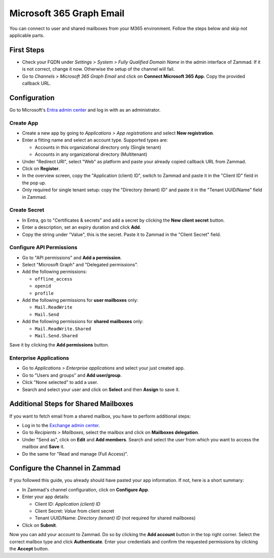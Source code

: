 Microsoft 365 Graph Email
=========================

You can connect to user and shared mailboxes from your M365 environment.
Follow the steps below and skip not applicable parts.

First Steps
-----------

- Check your FQDN under *Settings > System > Fully Qualified Domain Name* in the
  admin interface of Zammad. If it is not correct, change it now. Otherwise the
  setup of the channel will fail.
- Go to *Channels > Microsoft 365 Graph Email* and click on
  **Connect Microsoft 365 App**. Copy the provided callback URL.

Configuration
----------------

Go to Microsoft's `Entra admin center <https://entra.microsoft.com/#home>`_ and
log in with as an administrator.

Create App
^^^^^^^^^^

- Create a new app by going to *Applications > App registrations* and select
  **New registration**.
- Enter a fitting name and select an account type. Supported types are:

  - Accounts in this organizational directory only (Single tenant)
  - Accounts in any organizational directory (Multitenant)

- Under "Redirect URI", select "Web" as platform and paste your already copied
  callback URL from Zammad.
- Click on **Register**.
- In the overview screen, copy the "Application (client) ID", switch to Zammad
  and paste it in the "Client ID" field in the pop up.
- Only required for single tenant setup: copy the "Directory (tenant) ID" and
  paste it in the "Tenant UUID/Name" field in Zammad.

Create Secret
^^^^^^^^^^^^^

- In Entra, go to "Certificates & secrets" and add a secret by clicking the
  **New client secret** button.
- Enter a description, set an expiry duration and click **Add**.
- Copy the string under "Value", this is the secret. Paste it to Zammad
  in the "Client Secret" field.

Configure API Permissions
^^^^^^^^^^^^^^^^^^^^^^^^^

- Go to "API permissions" and **Add a permission**.
- Select "Microsoft Graph" and "Delegated permissions".
- Add the following permissions:

  - ``offline_access``
  - ``openid``
  - ``profile``
- Add the following permissions for **user mailboxes** only:

  - ``Mail.ReadWrite``
  - ``Mail.Send``
- Add the following permissions for **shared mailboxes** only:

  - ``Mail.ReadWrite.Shared``
  - ``Mail.Send.Shared``

Save it by clicking the **Add permissions** button.

Enterprise Applications
^^^^^^^^^^^^^^^^^^^^^^^

- Go to *Applications > Enterprise applications* and select your just created
  app.
- Go to "Users and groups" and **Add user/group**.
- Click "None selected" to add a user.
- Search and select your user and click on **Select** and then **Assign** to
  save it.

Additional Steps for Shared Mailboxes
-------------------------------------

If you want to fetch email from a shared mailbox, you have to perform additional
steps:

- Log in to the `Exchange admin center <https://admin.exchange.microsoft.com>`_.
- Go to *Recipients > Mailboxes*, select the mailbox and click on **Mailboxes
  delegation**.
- Under "Send as", click on **Edit** and **Add members**. Search and select the
  user from which you want to access the mailbox and **Save** it.
- Do the same for "Read and manage (Full Access)".


Configure the Channel in Zammad
-------------------------------

If you followed this guide, you already should have pasted your app information.
If not, here is a short summary:

- In Zammad's channel configuration, click on **Configure App**.
- Enter your app details:

  - Client ID: *Application (client) ID*
  - Client Secret: *Value* from client secret
  - Tenant UUID/Name: *Directory (tenant) ID* (not required for shared mailboxes)
- Click on **Submit**.

Now you can add your account to Zammad. Do so by clicking the **Add account**
button in the top right corner. Select the correct mailbox type and click
**Authenticate**. Enter your credentials and confirm the requested permissions
by clicking the **Accept** button.

